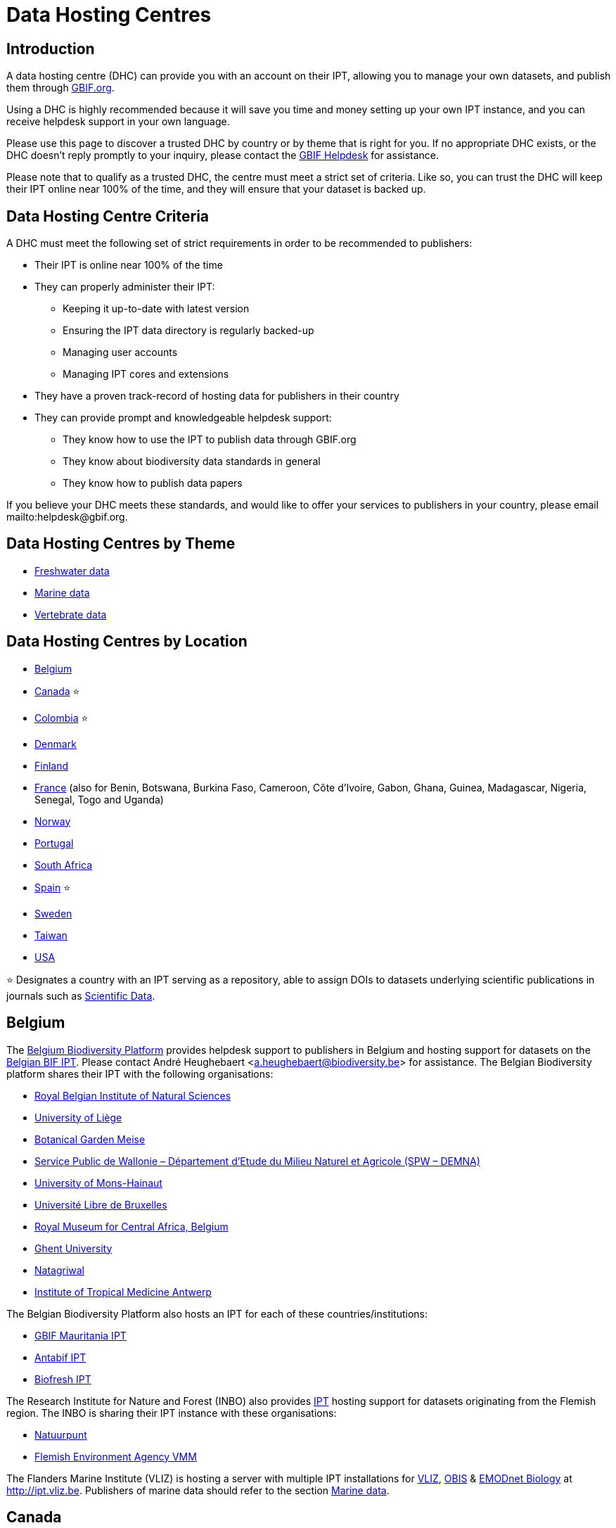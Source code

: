 = Data Hosting Centres

== Introduction

A data hosting centre (DHC) can provide you with an account on their IPT, allowing you to manage your own datasets, and publish them through https://www.gbif.org[GBIF.org].

Using a DHC is highly recommended because it will save you time and money setting up your own IPT instance, and you can receive helpdesk support in your own language.

Please use this page to discover a trusted DHC by country or by theme that is right for you. If no appropriate DHC exists, or the DHC doesn't reply promptly to your inquiry, please contact the mailto:helpdesk@gbif.org[GBIF Helpdesk] for assistance.

Please note that to qualify as a trusted DHC, the centre must meet a strict set of criteria. Like so, you can trust the DHC will keep their IPT online near 100% of the time, and they will ensure that your dataset is backed up.

== Data Hosting Centre Criteria

A DHC must meet the following set of strict requirements in order to be recommended to publishers:

* Their IPT is online near 100% of the time
* They can properly administer their IPT:
** Keeping it up-to-date with latest version
** Ensuring the IPT data directory is regularly backed-up
** Managing user accounts
** Managing IPT cores and extensions
* They have a proven track-record of hosting data for publishers in their country
* They can provide prompt and knowledgeable helpdesk support:
** They know how to use the IPT to publish data through GBIF.org
** They know about biodiversity data standards in general
** They know how to publish data papers

If you believe your DHC meets these standards, and would like to offer your services to publishers in your country, please email mailto:helpdesk@gbif.org.

== Data Hosting Centres by Theme

* <<Freshwater data>>
* <<Marine data>>
* <<Vertebrate data>>

== Data Hosting Centres by Location

* <<Belgium>>
* <<Canada>> ⭐
* <<Colombia>> ⭐
* <<Denmark>>
* <<Finland>>
* <<France>> (also for Benin, Botswana, Burkina Faso, Cameroon, Côte d'Ivoire, Gabon, Ghana, Guinea, Madagascar, Nigeria, Senegal, Togo and Uganda)
* <<Norway>>
* <<Portugal>>
* <<South Africa>>
* <<Spain>> ⭐
* <<Sweden>>
* <<Taiwan>>
* <<USA>>

⭐ Designates a country with an IPT serving as a repository, able to assign DOIs to datasets underlying scientific publications in journals such as https://www.nature.com/sdata/[Scientific Data].

== Belgium

The https://www.biodiversity.be[Belgium Biodiversity Platform] provides helpdesk support to publishers in Belgium and hosting support for datasets on the https://ipt.biodiversity.be/[Belgian BIF IPT]. Please contact André Heughebaert <a.heughebaert@biodiversity.be> for assistance. The Belgian Biodiversity platform shares their IPT with the following organisations:

* http://www.naturalsciences.be[Royal Belgian Institute of Natural Sciences]
* http://www.ulg.be[University of Liège]
* http://www.plantentuinmeise.be[Botanical Garden Meise]
* http://biodiversite.wallonie.be[Service Public de Wallonie – Département d’Etude du Milieu Naturel et Agricole (SPW – DEMNA)]
* http://www.portail.umons.ac.be[University of Mons-Hainaut]
* http://www.ulb.ac.be/[Université Libre de Bruxelles ]
* http://www.africamuseum.be[Royal Museum for Central Africa, Belgium]
* http://www.ugent.be[Ghent University]
* https://www.natagriwal.be/[Natagriwal]
* https://www.itg.be/[Institute of Tropical Medicine Antwerp]

The Belgian Biodiversity Platform also hosts an IPT for each of these countries/institutions:

* http://ipt-mrbif.bebif.be/[GBIF Mauritania IPT]
* http://ipt.biodiversity.aq/[Antabif IPT]
* http://data.freshwaterbiodiversity.eu/ipt/[Biofresh IPT]

The Research Institute for Nature and Forest (INBO) also provides http://data.inbo.be/ipt[IPT] hosting support for datasets originating from the Flemish region. The INBO is sharing their IPT instance with these organisations:

* http://www.natuurpunt.be[Natuurpunt]
* http://www.vmm.be[Flemish Environment Agency VMM]

The Flanders Marine Institute (VLIZ) is hosting a server with multiple IPT installations for http://www.vliz.be[VLIZ], http://www.iobis.org[OBIS] & http://www.emodnet-biology.eu[EMODnet Biology] at http://ipt.vliz.be. Publishers of marine data should refer to the section <<Marine data>>.

== Canada

The http://www.cbif.gc.ca/[Canadian Biodiversity Information Facility (CBIF)] does not run an IPT.

Therefore you are recommended to contact Canadensys, which provides helpdesk support to new publishers in Canada, and hosting support for datasets on the http://data.canadensys.net/ipt[Canadensys IPT]. Please contact Canadensys <canadensys.network@gmail.com> for assistance.

The http://data.canadensys.net/ipt[Canadensys IPT] is recognized as a repository in https://fairsharing.org/biodbcore-000855[FAIRSharing.org]. An increasing number of journals refer authors to an appropriate repository in FAIRSharing.org in order to ensure data underlying scientific publications gets deposited in a standardized manner.

== Colombia

The http://www.sibcolombia.net/[Colombian Biodiversity Information System (SiB Colombia)] provides helpdesk support to new publishers in Colombia, and hosting support for datasets on the http://ipt.sibcolombia.net/sib/[SiB Colombia IPT]. Please contact SiB Colombia <sib@humboldt.org.co> for assistance.

The http://ipt.sibcolombia.net/sib/[SiB Colombia IPT] is recognized as a repository in https://fairsharing.org/biodbcore-000856[FAIRSharing.org]. An increasing number of journals refer authors to an appropriate repository in FAIRSharing.org in order to ensure data underlying scientific publications gets deposited in a standardized manner.

== Denmark

The http://danbif.dk/[Danish Biodiversity Information Facility (DanBIF)] provides helpdesk support to new publishers in Denmark, and hosting support for datasets on the http://danbif.au.dk/ipt/[DanBIF IPT]. Please contact DanBIF <icalabuig@snm.ku.dk> for assistance.

== Finland

The Finnish Biodiversity Information Facility (FinBIF) (https://laji.fi/) provides helpdesk support to new publishers in Finland, and hosting support for datasets on the FinBIF IPT (https://ipt.laji.fi/ipt). Please contact FinBIF eija-leena.laiho@helsinki.fi for assistance.

== France

http://www.gbif.fr/[GBIF France] provides helpdesk support to new publishers and hosts an IPT for each of these countries:

* http://ipt-botswana.gbif.fr/[Botswana IPT] - _Note Botswana is not a GBIF Participant_
* http://ipt-burkinafaso.gbif.fr[Burkina Faso IPT] - _Note Burkina Faso is not a GBIF Participant_
* http://ipt-cameroun.gbif.fr[Cameroon IPT]
* http://ipt-cotedivoire.gbif.fr[Côte dÍvoire IPT] - _Note Côte d'Ivoire is not a GBIF Participant_
* http://ipt-inpn.gbif.fr/[INPN IPT]
* http://ipt-gabon.gbif.fr[Gabon IPT] - _Note Gabon is not a GBIF Participant_
* http://ipt-benin.gbif.fr[GBIF Benin IPT]
* http://ipt.gbif.fr[GBIF France IPT]
* http://ipt-ghana.gbif.fr[Ghana BIF IPT]
* http://ipt-guinee.gbif.fr[GBIF Guinea IPT]
* http://ipt.madbif.mg[MadBIF IPT]
* http://ipt-nigeria.gbif.fr[GBIF Nigeria IPT]
* http://ipt-senegal.gbif.fr[Senegal IPT] - _Note Senegal is not a GBIF participant_
* http://ipt-togo.gbif.fr[GBIF Togo IPT]
* http://ipt-uganda.gbif.fr[GBIF Uganda IPT]

Please contact GBIF-France <gbif@gbif.fr> for assistance. For technical issues please write to <dev@gbif.fr> instead.

== Norway

http://www.gbif.no/[GBIF Norway] provides helpdesk support to new publishers in Norway, and hosting support for datasets on the http://ipt.gbif.no/[GBIF Norway IPT]. Please contact GBIF Norway <helpdesk@gbif.no> for assistance.

== Portugal

http://www.gbif.pt/[GBIF Portugal] provides helpdesk support to new publishers in Portugal, and hosting support for datasets on the http://ipt.gbif.pt/ipt/[GBIF Portugal IPT]. Please contact GBIF Portugal <node@gbif.pt> for assistance.

== South Africa

The http://www.sanbi.org/[South African National Biodiversity Institute (SANBI)] provides helpdesk support to new publishers in South Africa, and hosting support for datasets on the http://197.189.235.147:8080/iptsanbi/[SANBI IPT]. Please contact <f.ramwashe@sanbi.org.za> for assistance.

== Spain

http://www.gbif.es/[GBIF Spain] provides helpdesk support to new publishers in Spain, and hosting support for datasets on the http://www.gbif.es/ipt/[GBIF Spain IPT]. Please contact <info@gbif.es> for assistance.

The http://www.gbif.es/ipt/[GBIF Spain IPT] is recognized as a repository in https://fairsharing.org/biodbcore-000854[FAIRSharing.org]. An increasing number of journals refer authors to an appropriate repository in FAIRSharing.org in order to ensure data underlying scientific publications gets deposited in a standardized manner.

== Sweden

http://www.gbif.se/[GBIF Sweden] provides helpdesk support to new publishers in Sweden, and hosting support for datasets on the http://www.gbif.se/ipt/[GBIF Sweden IPT]. Please contact Anders Telenius <anders.telenius@nrm.se> for assistance.

== Taiwan

The http://www.taibif.tw/[Taiwan Biodiversity Information Facility (TaiBIF)] provides helpdesk support to new publishers in Taiwan, and hosting support for datasets on the http://ipt.taibif.tw/[TaiBIF IPT]. Please contact Melissa Liu <melissaliu0520@gmail.com> for assistance.

== USA

The http://ipt.idigbio.org[iDigBio IPT] provides helpdesk support to new data publishers in the US, and data publishing resources for datasets needing data mobilization support. Please contact data@idigbio.org for assistance.

http://vertnet.org/[VertNet] provides helpdesk support to institutions that have vertebrates among one or more of the data sets they want to publish. In other words, if the institution is interested in publishing vertebrate data sets (whether specimens or observations), VertNet will help with publishing all of their data sets. This promotes efficiency when providing and maintaining support to the institution.

The http://www.usgs.gov/[United States Geological Survey (USGS)] provides helpdesk support to new publishers in the United States partnered or affiliated with the USGS or the U.S. Federal Government, and hosting support for datasets on the https://bison.usgs.gov/ipt[USGS BISON IPT]. Please contact <bison@usgs.gov> for assistance. Also note the USGS hosts IPTs for the following organisations/resources:

* https://www1.usgs.gov/obis-usa/ipt/[Ocean Biogeographic Information System USA - OBIS-USA]
* https://nas.er.usgs.gov/ipt/[Non-indigenous Aquatic Species (NAS) information resource for the USGS]
* https://bison.usgs.gov/ipt[USGS Biodiversity Information Serving Our Nation (BISON) IPT]

== Freshwater data

http://data.freshwaterbiodiversity.eu/ipt/[Biofresh] provides data hosting and helpdesk support to publishers of freshwater data around the globe on the http://data.freshwaterbiodiversity.eu/ipt/[Biofresh IPT], hosted by the Belgium Biodiversity Platform. Biofresh is an EU-funded international project that aims to build a global information platform for scientists and ecosystem managers with access to all available databases describing the distribution, status and trends of global freshwater biodiversity. BioFresh integrates the freshwater biodiversity competencies and expertise of 19 research institutions.

== Marine data

http://www.iobis.org[OBIS] provides data hosting and helpdesk support to publishers of marine data around the globe. EurOBIS/Flanders Marine Institute (VLIZ) hosts multiple IPT installations discoverable at http://ipt.vliz.be/ on behalf of various OBIS Nodes. Currently, there are more than http://www.iobis.org/about/[20 OBIS Nodes] around the world connecting 500 institutions from 56 countries.

== Vertebrate data

http://vertnet.org/[VertNet] provides data hosting and helpdesk support to publishers of vertebrate specimen and observation data. Hosted data can be seen on the http://ipt.vertnet.org/[VertNet IPT]. Please contact David Bloom <dbloom@vertnet.org> for assistance.

== Certification

By becoming certified, repositories can demonstrate to both their users and their funders that an independent authority has evaluated them and endorsed their trustworthiness. The World Data System (WDS) and the Data Seal of Approval (DSA) have merged their data repository certifications into a set of harmonized common requirements for certification of repositories named the https://goo.gl/fxVbgc[Core Trustworthy Data Repositories (Core TDR) Requirements]. The Core certification requires a data repository supply evidence that they are sustainable and trustworthy. A repository first conducts an internal self-assessment, which is then reviewed by community peers. More information about the certification process can be found https://zenodo.org/record/168411/files/Intro_To_Core_Trustworthy_Data_Repositories_Requirements_2016-11.pdf[here].
